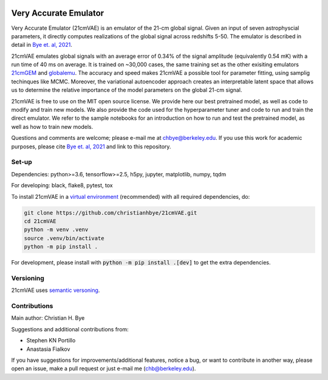 .. image:: https://zenodo.org/badge/360315069.svg
   :target: https://zenodo.org/badge/latestdoi/360315069
 

**********************
Very Accurate Emulator
**********************

Very Accurate Emulator (21cmVAE) is an emulator of the 21-cm global signal. Given an input of seven astrophyscial parameters, it directly computes realizations of the global signal across redshifts 5-50. The emulator is described in detail in `Bye et. al, 2021 <https://arxiv.org/abs/2107.05581>`__.

21cmVAE emulates global signals with an average error of 0.34% of the signal amplitude (equivalently 0.54 mK) with a run time of 40 ms on average. It is trained on ~30,000 cases, the same training set as the other exisiting emulators `21cmGEM <https://ui.adsabs.harvard.edu/abs/2020MNRAS.495.4845C/abstract>`_ and `globalemu <https://ui.adsabs.harvard.edu/abs/2021MNRAS.508.2923B/abstract>`_. The accuracy and speed makes 21cmVAE a possible tool for parameter fitting, using samplig techinques like MCMC. Moreover, the variational autoencoder approach creates an interpretable latent space that allows us to determine the relative importance of the model parameters on the global 21-cm signal. 

21cmVAE is free to use on the MIT open source license. We provide here our best pretrained model, as well as code to modify and train new models. We also provide the code used for the hyperparameter tuner and code to run and train the direct emulator. We refer to the sample notebooks for an introduction on how to run and test the pretrained model, as well as how to train new models. 

Questions and comments are welcome; please e-mail me at chbye@berkeley.edu. If you use this work for academic purposes, please cite `Bye et. al, 2021 <https://arxiv.org/abs/2107.05581>`__ and link to this repository.

Set-up
######

Dependencies: python>=3.6, tensorflow>=2.5, h5py, jupyter, matplotlib, numpy, tqdm

For developing: black, flake8, pytest, tox

To install 21cmVAE in a `virtual environment <https://docs.python.org/3/library/venv.html>`_ (recommended) with all required dependencies, do:

.. code:: bash

   git clone https://github.com/christianhbye/21cmVAE.git
   cd 21cmVAE
   python -m venv .venv
   source .venv/bin/activate
   python -m pip install .

For development, please install with :code:`python -m pip install .[dev]` to get the extra dependencies.

Versioning
##########
21cmVAE uses `semantic versoning <https://semver.org/>`_.

Contributions
#############
Main author: Christian H. Bye

Suggestions and additional contributions from:

- Stephen KN Portillo

- Anastasia Fialkov

If you have suggestions for improvements/additional features, notice a bug, or want to contribute in another way, please open an issue, make a pull request or just e-mail me (chb@berkeley.edu).
